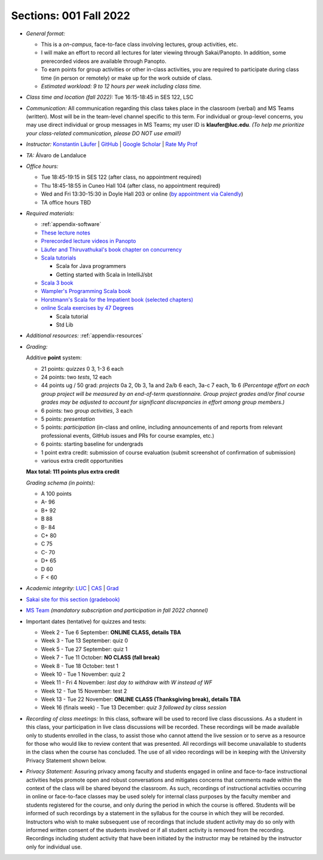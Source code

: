 Sections: 001 Fall 2022
~~~~~~~~~~~~~~~~~~~~~~~

- *General format:*

  - This is a *on-campus*, face-to-face class involving lectures, group activities, etc.
  - I will make an effort to record all lectures for later viewing through Sakai/Panopto. In addition, some prerecorded videos are available through Panopto.
  - To earn points for group activities or other in-class activities,
    you are required to participate during class time (in person or remotely) or make up for the work outside of class.
  - *Estimated workload: 9 to 12 hours per week including class time.*

- *Class time and location (fall 2022):* Tue 16:15-18:45 in SES 122, LSC

- *Communication:* All communication regarding this class takes place in the classroom (verbal) and MS Teams (written). Most will be in the team-level channel specific to this term. For individual or group-level concerns, you may use direct individual or group messages in MS Teams; my user ID is **klaufer@luc.edu**. *(To help me prioritize your class-related communication, please DO NOT use email!)*

- *Instructor:* `Konstantin Läufer <https://laufer.cs.luc.edu>`_ | `GitHub <https://github.com/klaeufer>`_ | `Google Scholar <http://scholar.google.com/citations?user=Rs0f_nMAAAAJ>`_ | `Rate My Prof <https://www.ratemyprofessors.com/ShowRatings.jsp?tid=287274>`_

- *TA:* Álvaro de Landaluce

- *Office hours:*

  - Tue 18:45-19:15 in SES 122 (after class, no appointment required)
  - Thu 18:45-18:55 in Cuneo Hall 104 (after class, no appointment required)
  - Wed and Fri 13:30-15:30 in Doyle Hall 203 or online (`by appointment via Calendly <https://calendly.com/laufer>`_)
  - TA office hours TBD

- *Required materials:*

  - :ref:`appendix-software`
  - `These lecture notes <https://lucproglangcourse.github.io>`_
  - `Prerecorded lecture videos in Panopto <https://luc.hosted.panopto.com/Panopto/Pages/Sessions/List.aspx?embedded=1#folderID=%22eed1f68e-518b-4dc4-80f1-ad8d016c5f4e%22>`_
  - `Läufer and Thiruvathukal's book chapter on concurrency <https://arxiv.org/abs/1705.02899>`_
  - `Scala tutorials <https://docs.scala-lang.org/tutorials.html>`_

    - Scala for Java programmers
    - Getting started with Scala in IntelliJ/sbt

  - `Scala 3 book <https://docs.scala-lang.org/scala3/book/introduction.html>`_
  - `Wampler's Programming Scala book <https://learning.oreilly.com/library/view/programming-scala-3rd/9781492077886>`_
  - `Horstmann's Scala for the Impatient book (selected chapters) <https://learning.oreilly.com/library/view/scala-for-the/9780134540627>`_
  - `online Scala exercises by 47 Degrees <https://www.scala-exercises.org/>`_

    - Scala tutorial
    - Std Lib

- *Additional resources:* :ref:`appendix-resources`

- *Grading:*

  Additive **point** system:

  - 21 points: *quizzes* 0 3,  1-3 6 each
  - 24 points: two *tests*, 12 each
  - 44 points ug / 50 grad: *projects* 0a 2, 0b 3, 1a and 2a/b 6 each, 3a-c 7 each, 1b 6 *(Percentage effort on each group project will be measured by an end-of-term questionnaire. Group project grades and/or final course grades may be adjusted to account for significant discrepancies in effort among group members.)*
  - 6 points: two *group activities*, 3 each
  - 5 points: *presentation*
  - 5 points: *participation* (in-class and online, including announcements of and reports from relevant professional events, GitHub issues and PRs for course examples, etc.)
  - 6 points: starting baseline for undergrads
  - 1 point extra credit: submission of course evaluation (submit screenshot of confirmation of submission) 
  - various extra credit opportunities

  **Max total: 111 points plus extra credit**

  *Grading schema (in points):*

  - A 100 points
  - A- 96
  - B+ 92
  - B 88
  - B- 84
  - C+ 80
  - C 75
  - C- 70
  - D+ 65
  - D 60
  - F < 60

- *Academic integrity:* `LUC <https://www.luc.edu/academics/catalog/undergrad/reg_academicintegrity.shtml>`_ | `CAS <https://www.luc.edu/cas/advising/academicintegritystatement/>`_ | `Grad <https://www.luc.edu/gradschool/academics_policies.shtml>`_
- `Sakai site for this section (gradebook) <https://sakai.luc.edu/portal/site/COMP_371_001_3918_1226>`_
- `MS Team <https://teams.microsoft.com/l/channel/19%3a09b02920bda54e1a9d47fcad15a1ed3c%40thread.tacv2/Fall%25202022?groupId=c4cd990e-f10c-4279-8e11-cd8f44b1a408&tenantId=021f4fe3-2b9c-4824-8378-bbcf9ec5accb>`_ *(mandatory subscription and participation in fall 2022 channel)*

- Important dates (tentative) for quizzes and tests:

  - Week 2 - Tue 6 September: **ONLINE CLASS, details TBA**
  - Week 3 - Tue 13 September: quiz 0
  - Week 5 - Tue 27 September: quiz 1
  - Week 7 - Tue 11 October: **NO CLASS (fall break)**
  - Week 8 - Tue 18 October: test 1
  - Week 10 - Tue 1 November: quiz 2
  - Week 11 - Fri 4 November: *last day to withdraw with W instead of WF*
  - Week 12 - Tue 15 November: test 2
  - Week 13 - Tue 22 November:  **ONLINE CLASS (Thanksgiving break), details TBA**
  - Week 16 (finals week) - Tue 13 December: *quiz 3 followed by class session*

- *Recording of class meetings:* In this class, software will be used to record live class discussions. As a student in this class, your participation in live class discussions will be recorded. These recordings will be made available only to students enrolled in the class, to assist those who cannot attend the live session or to serve as a resource for those who would like to review content that was presented. All recordings will become unavailable to students in the class when the course has concluded. The use of all video recordings will be in keeping with the University Privacy Statement shown below.

- *Privacy Statement:* Assuring privacy among faculty and students engaged in online and face-to-face instructional activities helps promote open and robust conversations and mitigates concerns that comments made within the context of the class will be shared beyond the classroom. As such, recordings of instructional activities occurring in online or face-to-face classes may be used solely for internal class purposes by the faculty member and students registered for the course, and only during the period in which the course is offered. Students will be informed of such recordings by a statement in the syllabus for the course in which they will be recorded. Instructors who wish to make subsequent use of recordings that include student activity may do so only with informed written consent of the students involved or if all student activity is removed from the recording. Recordings including student activity that have been initiated by the instructor may be retained by the instructor only for individual use.
